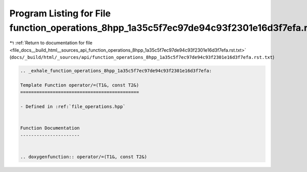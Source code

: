 
.. _program_listing_file_docs__build_html__sources_api_function_operations_8hpp_1a35c5f7ec97de94c93f2301e16d3f7efa.rst.txt:

Program Listing for File function_operations_8hpp_1a35c5f7ec97de94c93f2301e16d3f7efa.rst.txt
============================================================================================

|exhale_lsh| :ref:`Return to documentation for file <file_docs__build_html__sources_api_function_operations_8hpp_1a35c5f7ec97de94c93f2301e16d3f7efa.rst.txt>` (``docs/_build/html/_sources/api/function_operations_8hpp_1a35c5f7ec97de94c93f2301e16d3f7efa.rst.txt``)

.. |exhale_lsh| unicode:: U+021B0 .. UPWARDS ARROW WITH TIP LEFTWARDS

.. code-block:: cpp

   .. _exhale_function_operations_8hpp_1a35c5f7ec97de94c93f2301e16d3f7efa:
   
   Template Function operator/=(T1&, const T2&)
   ============================================
   
   - Defined in :ref:`file_operations.hpp`
   
   
   Function Documentation
   ----------------------
   
   
   .. doxygenfunction:: operator/=(T1&, const T2&)
